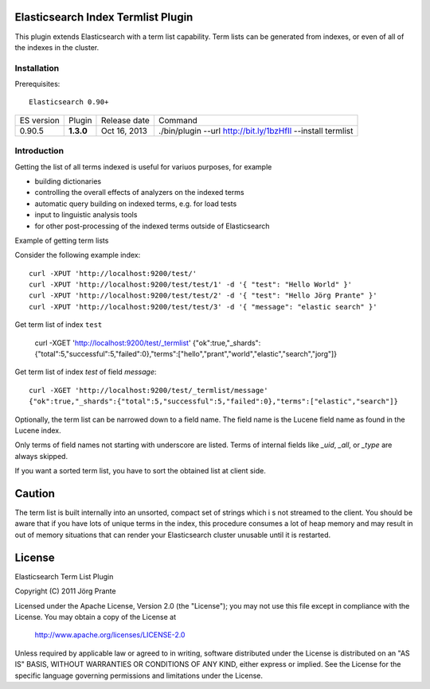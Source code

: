 Elasticsearch Index Termlist Plugin
===================================

This plugin extends Elasticsearch with a term list capability.
Term lists can be generated from indexes, or even of all of the indexes in the cluster.

Installation
------------

Prerequisites::

  Elasticsearch 0.90+

=============  =========  =================  ============================================================
ES version     Plugin     Release date       Command
-------------  ---------  -----------------  ------------------------------------------------------------
0.90.5         **1.3.0**  Oct 16, 2013       ./bin/plugin --url http://bit.ly/1bzHfIl --install termlist
=============  =========  =================  ============================================================

Introduction
------------

Getting the list of all terms indexed is useful for variuos purposes, for example

- building dictionaries
- controlling the overall effects of analyzers on the indexed terms
- automatic query building on indexed terms, e.g. for load tests
- input to linguistic analysis tools
- for other post-processing of the indexed terms outside of Elasticsearch

Example of getting term lists

Consider the following example index::

	curl -XPUT 'http://localhost:9200/test/'
	curl -XPUT 'http://localhost:9200/test/test/1' -d '{ "test": "Hello World" }'
	curl -XPUT 'http://localhost:9200/test/test/2' -d '{ "test": "Hello Jörg Prante" }'
	curl -XPUT 'http://localhost:9200/test/test/3' -d '{ "message": "elastic search" }'

Get term list of index ``test``

	curl -XGET 'http://localhost:9200/test/_termlist'
	{"ok":true,"_shards":{"total":5,"successful":5,"failed":0},"terms":["hello","prant","world","elastic","search","jorg"]}

Get term list of index `test` of field `message`::

	curl -XGET 'http://localhost:9200/test/_termlist/message'
	{"ok":true,"_shards":{"total":5,"successful":5,"failed":0},"terms":["elastic","search"]}

Optionally, the term list can be narrowed down to a field name. The field name is the Lucene field name as found in the Lucene index.

Only terms of field names not starting with underscore are listed. Terms of internal fields like `_uid`, `_all`, or `_type` are always skipped.

If you want a sorted term list, you have to sort the obtained list at client side.

Caution
=======

The term list is built internally into an unsorted, compact set of strings which i
s not streamed to the client. You should be aware that if you have lots of unique terms
in the index, this procedure consumes a lot of heap memory and may result in
out of memory situations that can render your Elasticsearch cluster unusable
until it is restarted.


License
=======

Elasticsearch Term List Plugin

Copyright (C) 2011 Jörg Prante

Licensed under the Apache License, Version 2.0 (the "License");
you may not use this file except in compliance with the License.
You may obtain a copy of the License at

    http://www.apache.org/licenses/LICENSE-2.0

Unless required by applicable law or agreed to in writing, software
distributed under the License is distributed on an "AS IS" BASIS,
WITHOUT WARRANTIES OR CONDITIONS OF ANY KIND, either express or implied.
See the License for the specific language governing permissions and
limitations under the License.

